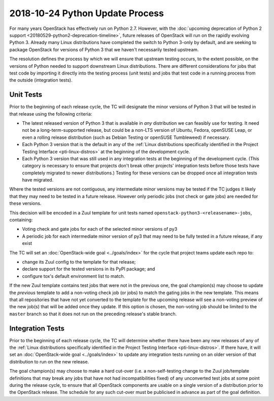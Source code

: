 ==================================
 2018-10-24 Python Update Process
==================================

For many years OpenStack has effectively run on Python 2.7. However, with the
:doc:`upcoming deprecation of Python 2 support
<20180529-python2-deprecation-timeline>`, future releases of OpenStack will run
on the rapidly evolving Python 3. Already many Linux distributions have
completed the switch to Python 3-only by default, and are seeking to package
OpenStack for versions of Python 3 that we haven't necessarily tested upstream.

The resolution defines the process by which we will ensure that upstream
testing occurs, to the extent possible, on the versions of Python needed to
support downstream Linux distributions. There are different considerations for
jobs that test code by importing it directly into the testing process (unit
tests) and jobs that test code in a running process from the outside
(integration tests).

Unit Tests
----------

Prior to the beginning of each release cycle, the TC will designate the minor
versions of Python 3 that will be tested in that release using the following
criteria:

* The latest released version of Python 3 that is available in *any*
  distribution we can feasibly use for testing. It need not be a
  long-term-supported release, but could be a non-LTS version of Ubuntu,
  Fedora, openSUSE Leap, or even a rolling release distribution (such as Debian
  Testing or openSUSE Tumbleweed) if necessary.
* Each Python 3 version that is the default in any of the :ref:`Linux
  distributions specifically identified in the Project Testing Interface
  <pti-linux-distros>` at the beginning of the development cycle.
* Each Python 3 version that was still used in any integration tests at the
  beginning of the development cycle. (This category is necessary to ensure
  that projects don't break other projects' integration tests before those
  tests have completely migrated to newer distributions.) Testing for these
  versions can be dropped once all integration tests have migrated.

Where the tested versions are not contiguous, any intermediate minor
versions may be tested if the TC judges it likely that they may need to be
tested in a future release. However only periodic jobs (not check or gate
jobs) are needed for these versions.

This decision will be encoded in a Zuul template for unit tests named
``openstack-python3-<releasename>-jobs``, containing:

* Voting check and gate jobs for each of the selected minor versions of py3
* A periodic job for each intermediate minor version of py3 that may need to be
  fully tested in a future release, if any exist

The TC will set an :doc:`OpenStack-wide goal <../goals/index>` for the cycle
that project teams update each repo to:

* change its Zuul config to the template for that release;
* declare support for the tested versions in its PyPI package; and
* configure tox's default environment list to match.

If the new Zuul template contains test jobs that were not in the previous one,
the goal champion(s) may choose to update the *previous* template to add a
non-voting check job (or jobs) to match the gating jobs in the new template.
This means that all repositories that have not yet converted to the template
for the upcoming release will see a non-voting preview of the new job(s) that
will be added once they update. If this option is chosen, the non-voting job
should be limited to the ``master`` branch so that it does not run on the
preceding release's stable branch.

Integration Tests
-----------------

Prior to the beginning of each release cycle, the TC will determine whether
there have been any new releases of any of the :ref:`Linux distributions
specifically identified in the Project Testing Interface <pti-linux-distros>`.
If there have, it will set an :doc:`OpenStack-wide goal <../goals/index>` to
update any integration tests running on an older version of that distribution
to run on the new release.

The goal champion(s) may choose to make a hard cut-over (i.e. a
non-self-testing change to the Zuul job/template definitions that may break any
jobs that have not had incompatibilities fixed) of any unconverted test jobs at
some point during the release cycle, to ensure that all OpenStack components
are usable on a single version of a distribution prior to the OpenStack
release. The schedule for any such cut-over must be publicised in advance as
part of the goal definition.

